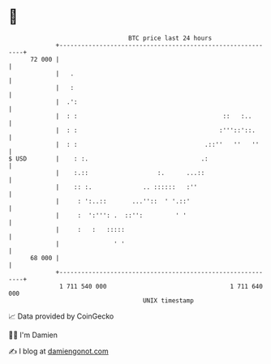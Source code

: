 * 👋

#+begin_example
                                    BTC price last 24 hours                    
                +------------------------------------------------------------+ 
         72 000 |                                                            | 
                |   .                                                        | 
                |   :                                                        | 
                |  .':                                                       | 
                |  : :                                        ::   :..       | 
                |  : :                                       :'''::'::.      | 
                |  : :                                   .::''   ''   ''     | 
   $ USD        |    : :.                               .:                   | 
                |    :.::                   :.      ...::                    | 
                |    :: :.              .. ::::::   :''                      | 
                |     : ':..::       ...''::  ' '.::'                        | 
                |     :  ':''': .  ::'':         ' '                         | 
                |     :   :   :::::                                          | 
                |               ' '                                          | 
         68 000 |                                                            | 
                +------------------------------------------------------------+ 
                 1 711 540 000                                  1 711 640 000  
                                        UNIX timestamp                         
#+end_example
📈 Data provided by CoinGecko

🧑‍💻 I'm Damien

✍️ I blog at [[https://www.damiengonot.com][damiengonot.com]]
